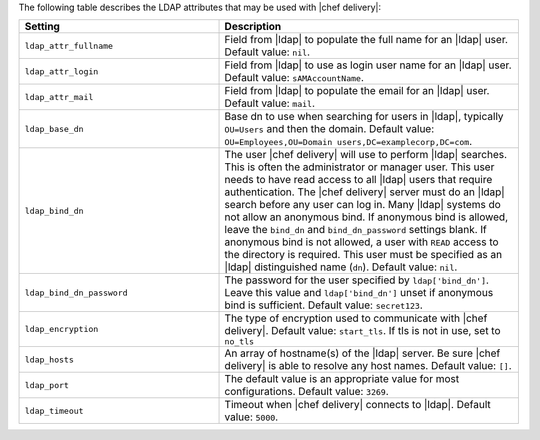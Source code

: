 .. The contents of this file are included in multiple topics.
.. This file should not be changed in a way that hinders its ability to appear in multiple documentation sets.


The following table describes the LDAP attributes that may be used with |chef delivery|:

.. list-table::
   :widths: 200 300
   :header-rows: 1

   * - Setting
     - Description
   * - ``ldap_attr_fullname``
     - Field from |ldap| to populate the full name for an |ldap| user. Default value: ``nil``.
   * - ``ldap_attr_login``
     - Field from |ldap| to use as login user name for an |ldap| user. Default value: ``sAMAccountName``.
   * - ``ldap_attr_mail``
     - Field from |ldap| to populate the email for an |ldap| user. Default value: ``mail``.
   * - ``ldap_base_dn``
     - Base dn to use when searching for users in |ldap|, typically ``OU=Users`` and then the domain. Default value: ``OU=Employees,OU=Domain users,DC=examplecorp,DC=com``.
   * - ``ldap_bind_dn``
     - The user |chef delivery| will use to perform |ldap| searches. This is often the administrator or manager user. This user needs to have read access to all |ldap| users that require authentication. The |chef delivery| server must do an |ldap| search before any user can log in. Many |ldap| systems do not allow an anonymous bind. If anonymous bind is allowed, leave the ``bind_dn`` and ``bind_dn_password`` settings blank. If anonymous bind is not allowed, a user with ``READ`` access to the directory is required. This user must be specified as an |ldap| distinguished name (``dn``). Default value: ``nil``.
   * - ``ldap_bind_dn_password``
     - The password for the user specified by ``ldap['bind_dn']``. Leave this value and ``ldap['bind_dn']`` unset if anonymous bind is sufficient. Default value: ``secret123``.
   * - ``ldap_encryption``
     - The type of encryption used to communicate with |chef delivery|. Default value: ``start_tls``.  If tls is not in use, set to ``no_tls``
   * - ``ldap_hosts``
     - An array of hostname(s) of the |ldap| server. Be sure |chef delivery| is able to resolve any host names. Default value: ``[]``.
   * - ``ldap_port``
     - The default value is an appropriate value for most configurations. Default value: ``3269``.
   * - ``ldap_timeout``
     - Timeout when |chef delivery| connects to |ldap|. Default value: ``5000``.
